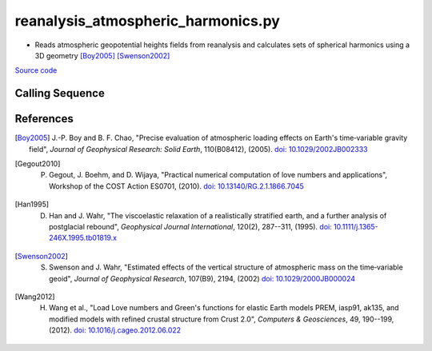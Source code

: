 ===================================
reanalysis_atmospheric_harmonics.py
===================================

- Reads atmospheric geopotential heights fields from reanalysis and calculates sets of spherical harmonics using a 3D geometry [Boy2005]_ [Swenson2002]_

`Source code`__

.. __: https://github.com/tsutterley/model-harmonics/blob/main/reanalysis/reanalysis_atmospheric_harmonics.py

Calling Sequence
################

.. argparse::
    :filename: ../reanalysis/reanalysis_atmospheric_harmonics.py
    :func: arguments
    :prog: reanalysis_atmospheric_harmonics.py
    :nodescription:
    :nodefault:

    model : @after
        * `ERA-Interim <http://apps.ecmwf.int/datasets/data/interim-full-moda>`_
        * `ERA5 <http://apps.ecmwf.int/data-catalogues/era5/?class=ea>`_
        * `MERRA-2 <https://gmao.gsfc.nasa.gov/reanalysis/MERRA-2/>`_

    --love -n : @after
        * ``0``: Han and Wahr (1995) values from PREM [Han1995]_
        * ``1``: Gegout (2005) values from PREM [Gegout2010]_
        * ``2``: Wang et al. (2012) values from PREM [Wang2012]_

    --reference : @after
        * ``'CF'``: Center of Surface Figure
        * ``'CM'``: Center of Mass of Earth System
        * ``'CE'``: Center of Mass of Solid Earth

References
##########

.. [Boy2005] J.-P. Boy and B. F. Chao, "Precise evaluation of atmospheric loading effects on Earth's time‐variable gravity field", *Journal of Geophysical Research: Solid Earth*, 110(B08412), (2005). `doi: 10.1029/2002JB002333 <https://doi.org/10.1029/2002JB002333>`_

.. [Gegout2010] P. Gegout, J. Boehm, and D. Wijaya, "Practical numerical computation of love numbers and applications", Workshop of the COST Action ES0701, (2010). `doi: 10.13140/RG.2.1.1866.7045 <https://doi.org/10.13140/RG.2.1.1866.7045>`_

.. [Han1995] D. Han and J. Wahr, "The viscoelastic relaxation of a realistically stratified earth, and a further analysis of postglacial rebound", *Geophysical Journal International*, 120(2), 287--311, (1995). `doi: 10.1111/j.1365-246X.1995.tb01819.x <https://doi.org/10.1111/j.1365-246X.1995.tb01819.x>`_

.. [Swenson2002] S. Swenson and J. Wahr, "Estimated effects of the vertical structure of atmospheric mass on the time‐variable geoid", *Journal of Geophysical Research*, 107(B9), 2194, (2002) `doi: 10.1029/2000JB000024 <https://doi.org/10.1029/2000JB000024>`_

.. [Wang2012] H. Wang et al., "Load Love numbers and Green's functions for elastic Earth models PREM, iasp91, ak135, and modified models with refined crustal structure from Crust 2.0", *Computers & Geosciences*, 49, 190--199, (2012). `doi: 10.1016/j.cageo.2012.06.022 <https://doi.org/10.1016/j.cageo.2012.06.022>`_
